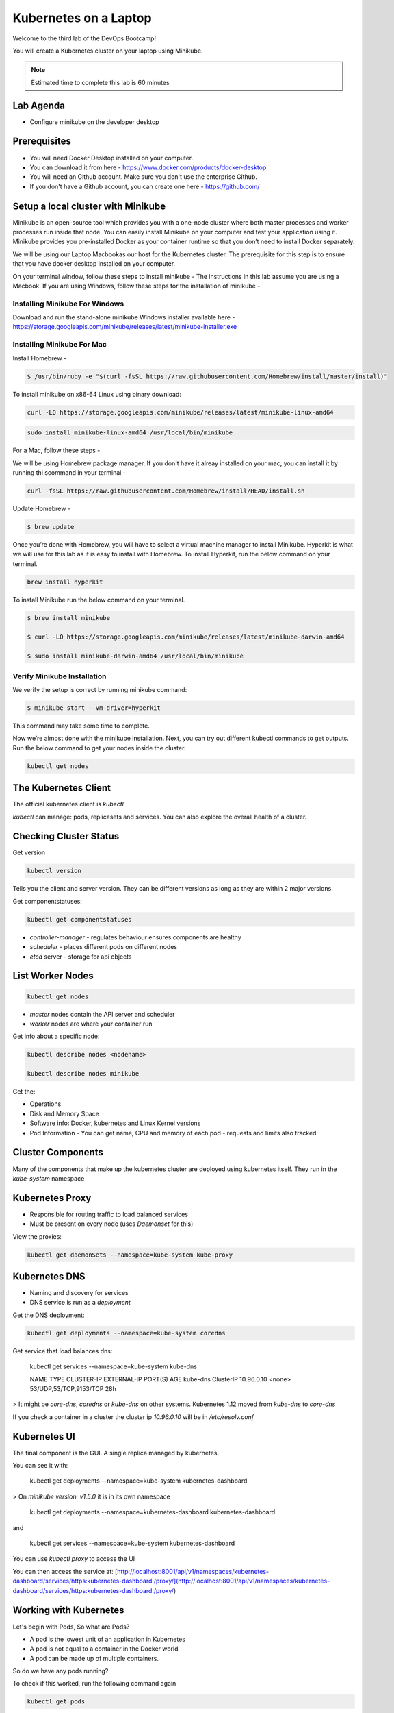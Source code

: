 .. _gitops:

.. title:: Kubernetes on a Laptop


++++++++++++++++++++++++++++++++++++++++++
Kubernetes on a Laptop
++++++++++++++++++++++++++++++++++++++++++

Welcome to the third lab of the DevOps Bootcamp!

You will create a Kubernetes cluster on your laptop using Minikube.

.. note::

	Estimated time to complete this lab is 60 minutes


Lab Agenda
+++++++++++

- Configure minikube on the developer desktop


Prerequisites
++++++++++++++

- You will need Docker Desktop installed on your computer.
- You can download it from here - https://www.docker.com/products/docker-desktop
- You will need an Github account. Make sure you don't use the enterprise Github.
- If you don't have a Github account, you can create one here - https://github.com/

Setup a local cluster with Minikube
++++++++++++++++++++++++++++++++++++

Minikube is an open-source tool which provides you with a one-node cluster where both master processes and worker processes run inside that node. You can easily install Minikube on your computer and test your application using it. Minikube provides you pre-installed Docker as your container runtime so that you don’t need to install Docker separately.

We will be using our Laptop Macbookas our host for the Kubernetes cluster. The prerequisite for this step is to ensure that you have docker desktop installed on your computer.


On your terminal window, follow these steps to install minikube -
The instructions in this lab assume you are using a Macbook. If you are using Windows, follow these steps for the installation of minikube -

Installing Minikube For Windows 
................................

Download and run the stand-alone minikube Windows installer available here - https://storage.googleapis.com/minikube/releases/latest/minikube-installer.exe


Installing Minikube For Mac 
............................

Install Homebrew -

.. code-block:: bash

 $ /usr/bin/ruby -e "$(curl -fsSL https://raw.githubusercontent.com/Homebrew/install/master/install)"


To install minikube on x86-64 Linux using binary download:

.. code-block:: bash

   curl -LO https://storage.googleapis.com/minikube/releases/latest/minikube-linux-amd64

.. code-block:: bash

  sudo install minikube-linux-amd64 /usr/local/bin/minikube

For a Mac, follow these steps -

We will be using Homebrew package manager. If you don't have it alreay installed on your mac, you can install it by running thi scommand in your terminal - 

.. code-block:: bash

  curl -fsSL https://raw.githubusercontent.com/Homebrew/install/HEAD/install.sh


Update Homebrew - 

.. code-block:: bash

  $ brew update


Once you’re done with Homebrew, you will have to select a virtual machine manager to install Minikube.
Hyperkit is what we will use for this lab as it is easy to install with Homebrew. To install Hyperkit, run the below command on your terminal.

.. code-block:: bash

  brew install hyperkit

To install Minikube run the below command on your terminal.

.. code-block:: bash

  $ brew install minikube

  $ curl -LO https://storage.googleapis.com/minikube/releases/latest/minikube-darwin-amd64

  $ sudo install minikube-darwin-amd64 /usr/local/bin/minikube

Verify Minikube Installation 
.............................

We verify the setup is correct by running minikube command:

.. code-block:: bash

  $ minikube start --vm-driver=hyperkit

This command may take some time to complete. 

Now we’re almost done with the minikube installation. Next, you can try out different kubectl commands to get outputs. 
Run the below command to get your nodes inside the cluster.

.. code-block:: bash

  kubectl get nodes

The Kubernetes Client
++++++++++++++++++++++

The official kubernetes client is `kubectl`

`kubectl` can manage: pods, replicasets and services. You can also explore the overall health of a cluster.

Checking Cluster Status
+++++++++++++++++++++++
Get version

.. code-block:: bash
    
    kubectl version


Tells you the client and server version. They can be different versions as long as they are within 2 major versions.

Get componentstatuses:

.. code-block:: bash
    
    kubectl get componentstatuses

* `controller-manager` - regulates behaviour ensures components are healthy
* `scheduler` - places different pods on different nodes
* `etcd` server - storage for api objects

List Worker Nodes
++++++++++++++++++

.. code-block:: bash
    
    kubectl get nodes

    
* `master` nodes contain the API server and scheduler
* `worker` nodes are where your container run

Get info about a specific node:

.. code-block:: bash
    

    kubectl describe nodes <nodename>
    
    kubectl describe nodes minikube

Get the:

* Operations
* Disk and Memory Space
* Software info: Docker, kubernetes and Linux Kernel versions
* Pod Information - You can get name, CPU and memory of each pod - requests and limits also tracked

Cluster Components
+++++++++++++++++++

Many of the components that make up the kubernetes cluster are deployed using kubernetes itself.
They run in the `kube-system` namespace

Kubernetes Proxy
+++++++++++++++++

* Responsible for routing traffic to load balanced services
* Must be present on every node (uses `Daemonset` for this)

View the proxies:

.. code-block:: bash
    
    kubectl get daemonSets --namespace=kube-system kube-proxy

Kubernetes DNS
+++++++++++++++

* Naming and discovery for services
* DNS service is run as a `deployment`

Get the DNS deployment:

.. code-block:: bash
    
    kubectl get deployments --namespace=kube-system coredns

Get service that load balances dns:

    kubectl get services --namespace=kube-system kube-dns
    
    NAME       TYPE        CLUSTER-IP   EXTERNAL-IP   PORT(S)                  AGE
    kube-dns   ClusterIP   10.96.0.10   <none>        53/UDP,53/TCP,9153/TCP   28h

> It might be `core-dns`, `coredns` or `kube-dns` on other systems. Kubernetes 1.12 moved from `kube-dns` to `core-dns`

If you check a container in a cluster the cluster ip `10.96.0.10` will be in `/etc/resolv.conf`

Kubernetes UI
++++++++++++++


The final component is the GUI. A single replica managed by kubernetes.

You can see it with:

    kubectl get deployments --namespace=kube-system kubernetes-dashboard

> On `minikube version: v1.5.0` it is in its own namespace

    kubectl get deployments --namespace=kubernetes-dashboard kubernetes-dashboard

and

    kubectl get services --namespace=kube-system kubernetes-dashboard

You can use `kubectl proxy` to access the UI

You can then access the service at: [http://localhost:8001/api/v1/namespaces/kubernetes-dashboard/services/https:kubernetes-dashboard:/proxy/](http://localhost:8001/api/v1/namespaces/kubernetes-dashboard/services/https:kubernetes-dashboard:/proxy/)

Working with Kubernetes
++++++++++++++++++++++++

Let's begin with Pods, So what are Pods?

- A pod is the lowest unit of an application in Kubernetes
- A pod is not equal to a container in the Docker world
- A pod can be made up of multiple containers. 

So do we have any pods running?

To check if this worked, run the following command again

.. code-block:: bash

  kubectl get pods

If this is being run on a fresh Minikube installation the command will return no pods. Do how do pods get added? Let's try an add a ready server called kuard. To run kuard server, use:

.. code-block:: bash

  kubectl run kuard --image=gcr.io/kuar-demo/kuard-amd64:1

To check if this worked, run the following command again

.. code-block:: bash

  kubectl get pods

So how do these pods get defined? They can be defined using the Pod manifest. Here's a manifest you can create -

.. code-block:: bash

  apiVersion: v1
  kind: Pod
  metadata:
    name: kuard1
  spec:
    containers:
      - image: gcr.io/kuar-demo/kuard-amd64:blue
        name: kuard1
        ports:
          - containerPort: 8080
            name: http
            protocol: TCP

Save the file and name it kuard1-pod.yaml. Then you can apply this file based details to your pod, by using this command -

.. code-block:: bash

  kubectl apply -f kuard1-pod.yaml  

To check if this worked, run the following command again

.. code-block:: bash

  kubectl get pods
